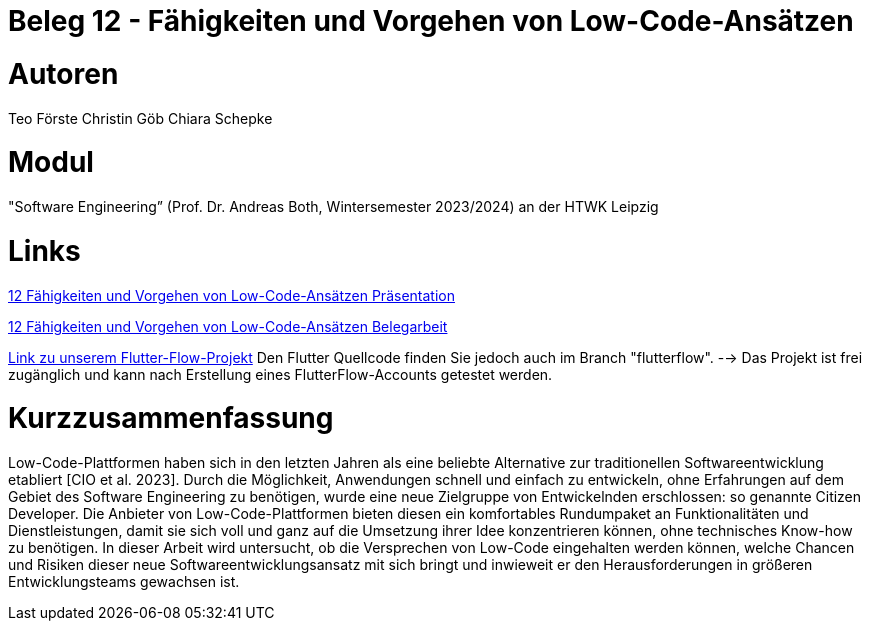 # Beleg 12 - Fähigkeiten und Vorgehen von Low-Code-Ansätzen

# Autoren
Teo Förste
Christin Göb
Chiara Schepke

# Modul
"Software Engineering” (Prof. Dr. Andreas Both, Wintersemester 2023/2024) an der HTWK Leipzig

# Links
link:https://github.com/Beleg-12-Low-Code-Ansatze/abgabe/blob/main/12_Low-Code-Praesentation.pdf[12 Fähigkeiten und Vorgehen von Low-Code-Ansätzen Präsentation]

link:https://github.com/Beleg-12-Low-Code-Ansatze/abgabe/releases/download/v1.0.0/beleg12-lowcode.pdf[12 Fähigkeiten und Vorgehen von Low-Code-Ansätzen Belegarbeit]

link:https://app.flutterflow.io/project/te-chi-chri-9rmiar?tab=uiBuilder&page=products[Link zu unserem Flutter-Flow-Projekt] Den Flutter Quellcode finden Sie jedoch auch im Branch "flutterflow".
--> Das Projekt ist frei zugänglich und kann nach Erstellung eines FlutterFlow-Accounts getestet werden.

# Kurzzusammenfassung
Low-Code-Plattformen haben sich in den letzten Jahren als eine beliebte Alternative zur traditionellen Softwareentwicklung etabliert [CIO et al. 2023]. Durch die Möglichkeit, Anwendungen schnell und einfach zu entwickeln, ohne Erfahrungen auf dem Gebiet des Software Engineering zu benötigen, wurde eine neue Zielgruppe von Entwickelnden erschlossen: so genannte Citizen Developer. Die Anbieter von Low-Code-Plattformen bieten diesen ein komfortables Rundumpaket an Funktionalitäten und Dienstleistungen, damit sie sich voll und ganz auf die Umsetzung ihrer Idee konzentrieren können, ohne technisches Know-how zu benötigen. In dieser Arbeit wird untersucht, ob die Versprechen von Low-Code eingehalten werden können, welche Chancen und Risiken dieser neue Softwareentwicklungsansatz mit sich bringt und inwieweit er den Herausforderungen in größeren Entwicklungsteams gewachsen ist.
